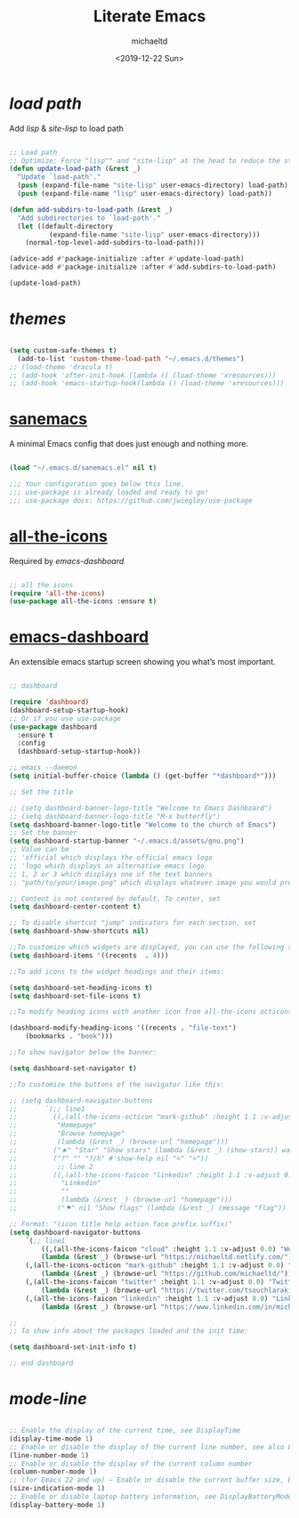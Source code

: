 #+title: Literate Emacs
#+author: michaeltd
#+date: <2019-12-22 Sun>

* [[lisp][load path]]

Add [[lisp][lisp]] & [[site-lisp][site-lisp]] to load path

#+BEGIN_SRC emacs-lisp

;; Load path
;; Optimize: Force "lisp"" and "site-lisp" at the head to reduce the startup time.
(defun update-load-path (&rest _)
  "Update `load-path'."
  (push (expand-file-name "site-lisp" user-emacs-directory) load-path)
  (push (expand-file-name "lisp" user-emacs-directory) load-path))

(defun add-subdirs-to-load-path (&rest _)
  "Add subdirectories to `load-path'."
  (let ((default-directory
          (expand-file-name "site-lisp" user-emacs-directory)))
    (normal-top-level-add-subdirs-to-load-path)))

(advice-add #'package-initialize :after #'update-load-path)
(advice-add #'package-initialize :after #'add-subdirs-to-load-path)

(update-load-path)

#+END_SRC


* [[themes][themes]]

#+BEGIN_SRC emacs-lisp

(setq custom-safe-themes t)
  (add-to-list 'custom-theme-load-path "~/.emacs.d/themes")
;; (load-theme 'dracula t)
;; (add-hook 'after-init-hook (lambda () (load-theme 'xresources)))
;; (add-hook 'emacs-startup-hook(lambda () (load-theme 'xresources)))

#+END_SRC


* [[https://sanemacs.com/][sanemacs]]

A minimal Emacs config that does just enough and nothing more.

#+BEGIN_SRC emacs-lisp

(load "~/.emacs.d/sanemacs.el" nil t)

;;; Your configuration goes below this line.
;;; use-package is already loaded and ready to go!
;;; use-package docs: https://github.com/jwiegley/use-package

#+END_SRC


* [[https://github.com/domtronn/all-the-icons.el][all-the-icons]]

Required by [[emacs-dashboard]]

#+BEGIN_SRC emacs-lisp

;; all the icons
(require 'all-the-icons)
(use-package all-the-icons :ensure t)

#+END_SRC


* [[https://github.com/emacs-dashboard/emacs-dashboard][emacs-dashboard]]

An extensible emacs startup screen showing you what’s most important.

#+BEGIN_SRC emacs-lisp

;; dashboard

(require 'dashboard)
(dashboard-setup-startup-hook)
;; Or if you use use-package
(use-package dashboard
  :ensure t
  :config 
  (dashboard-setup-startup-hook))

;; emacs --daemon
(setq initial-buffer-choice (lambda () (get-buffer "*dashboard*")))

;; Set the title

;; (setq dashboard-banner-logo-title "Welcome to Emacs Dashboard")
;; (setq dashboard-banner-logo-title "M-x butterfly")
(setq dashboard-banner-logo-title "Welcome to the church of Emacs")
;; Set the banner
(setq dashboard-startup-banner "~/.emacs.d/assets/gnu.png")
;; Value can be
;; 'official which displays the official emacs logo
;; 'logo which displays an alternative emacs logo
;; 1, 2 or 3 which displays one of the text banners
;; "path/to/your/image.png" which displays whatever image you would prefer

;; Content is not centered by default. To center, set
(setq dashboard-center-content t)

;; To disable shortcut "jump" indicators for each section, set
(setq dashboard-show-shortcuts nil)

;;To customize which widgets are displayed, you can use the following snippet
(setq dashboard-items '((recents  . 4)))

;;To add icons to the widget headings and their items:

(setq dashboard-set-heading-icons t)
(setq dashboard-set-file-icons t)

;;To modify heading icons with another icon from all-the-icons octicons:

(dashboard-modify-heading-icons '((recents . "file-text")
    (bookmarks . "book")))

;;To show navigator below the banner:

(setq dashboard-set-navigator t)

;;To customize the buttons of the navigator like this:

;; (setq dashboard-navigator-buttons
;;       `(;; line1
;;         ((,(all-the-icons-octicon "mark-github" :height 1.1 :v-adjust 0.0)
;;          "Homepage"
;;          "Browse homepage"
;;          (lambda (&rest _) (browse-url "homepage")))
;;         ("★" "Star" "Show stars" (lambda (&rest _) (show-stars)) warning)
;;         ("?" "" "?/h" #'show-help nil "<" ">"))
;;          ;; line 2
;;         ((,(all-the-icons-faicon "linkedin" :height 1.1 :v-adjust 0.0)
;;           "Linkedin"
;;           ""
;;           (lambda (&rest _) (browse-url "homepage")))
;;          ("⚑" nil "Show flags" (lambda (&rest _) (message "flag")) error))))

;; Format: "(icon title help action face prefix suffix)"
(setq dashboard-navigator-buttons
    `(;; line1
        ((,(all-the-icons-faicon "cloud" :height 1.1 :v-adjust 0.0) "Web" "Browse webpage"
	    (lambda (&rest _) (browse-url "https://michaeltd.netlify.com/")))
	(,(all-the-icons-octicon "mark-github" :height 1.1 :v-adjust 0.0) "Github" "Browse github"
	    (lambda (&rest _) (browse-url "https://github.com/michaeltd/")))
	(,(all-the-icons-faicon "twitter" :height 1.1 :v-adjust 0.0) "Twitter" "Browse twitter"
	    (lambda (&rest _) (browse-url "https://twitter.com/tsouchlarakismd/")))
	(,(all-the-icons-faicon "linkedin" :height 1.1 :v-adjust 0.0) "Linkedin" "Browse linkedin"
	    (lambda (&rest _) (browse-url "https://www.linkedin.com/in/michaeltd/"))))))

;;
;; To show info about the packages loaded and the init time:

(setq dashboard-set-init-info t)

;; end dashboard

#+END_SRC


* [[mode-line]]

#+BEGIN_SRC emacs-lisp

;; Enable the display of the current time, see DisplayTime
(display-time-mode 1)
;; Enable or disable the display of the current line number, see also LineNumbers 
(line-number-mode 1) 
;; Enable or disable the display of the current column number
(column-number-mode 1) 
;; (for Emacs 22 and up) – Enable or disable the current buffer size, Emacs 22 and later, see size-indication-mode
(size-indication-mode 1)
;; Enable or disable laptop battery information, see DisplayBatteryMode.
(display-battery-mode 1)

#+END_SRC
